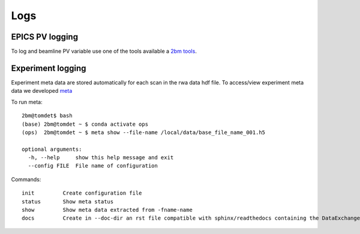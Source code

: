 ====
Logs
====

EPICS PV logging
================

To log and beamline PV variable use one of the tools available a `2bm tools <https://github.com/xray-imaging/2bm-tools>`_.

Experiment logging
==================

Experiment meta data are stored automatically for each scan in the rwa data hdf file. 
To access/view experiment meta data we developed `meta <https://github.com/xray-imaging/meta>`_ 

To run meta::

    2bm@tomdet$ bash
    (base) 2bm@tomdet ~ $ conda activate ops
    (ops)  2bm@tomdet ~ $ meta show --file-name /local/data/base_file_name_001.h5 

    optional arguments:
      -h, --help     show this help message and exit
      --config FILE  File name of configuration

Commands::

    init         Create configuration file
    status       Show meta status
    show         Show meta data extracted from -fname-name
    docs         Create in --doc-dir an rst file compatible with sphinx/readthedocs containing the DataExchange hdf file meta data

